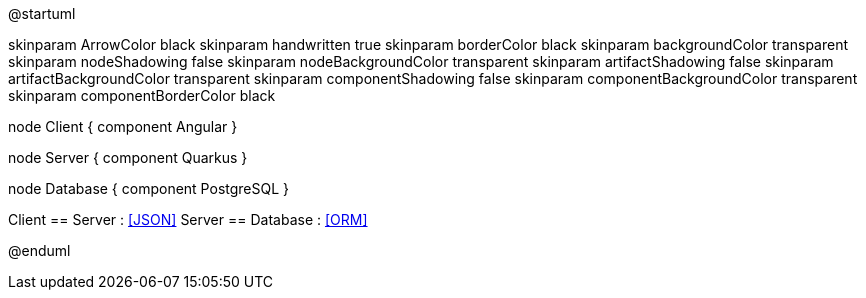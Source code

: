 @startuml

skinparam ArrowColor black
skinparam handwritten true
skinparam borderColor black
skinparam backgroundColor transparent
skinparam nodeShadowing false
skinparam nodeBackgroundColor transparent
skinparam artifactShadowing false
skinparam artifactBackgroundColor transparent
skinparam componentShadowing false
skinparam componentBackgroundColor transparent
skinparam componentBorderColor black

node Client {
 component Angular
}

node Server {
 component Quarkus
}

node Database {
 component PostgreSQL
}


Client == Server : <<JSON>>
Server == Database : <<ORM>>

@enduml
